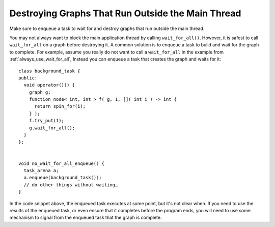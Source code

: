.. _destroy_graphs_outside_main_thread:

Destroying Graphs That Run Outside the Main Thread
==================================================

Make sure to enqueue a task to wait for and destroy graphs that run outside the main thread.

You may not always want to block the main application thread by calling
``wait_for_all()``. However, it is safest to call ``wait_for_all`` on a graph
before destroying it. A common solution is to enqueue a task to build
and wait for the graph to complete. For example, assume you really do
not want to call a ``wait_for_all`` in the example from :ref:`always_use_wait_for_all`,
Instead you can enqueue a task that creates the graph and waits for it:


::


   class background_task {
   public:
     void operator()() {
       graph g;
       function_node< int, int > f( g, 1, []( int i ) -> int {
         return spin_for(i);
       } );
       f.try_put(1);
       g.wait_for_all();
     }
   };


   void no_wait_for_all_enqueue() {
     task_arena a;
     a.enqueue(background_task());
     // do other things without waiting…
   }


In the code snippet above, the enqueued task executes at some point, but
it's not clear when. If you need to use the results of the enqueued
task, or even ensure that it completes before the program ends, you will
need to use some mechanism to signal from the enqueued task that the
graph is complete.

